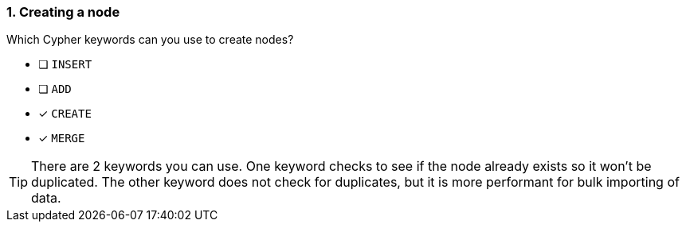 [.question,role=multiple_choice]
=== 1. Creating a node

Which Cypher keywords can you use to create nodes?

* [ ] `INSERT`
* [ ] `ADD`
* [x] `CREATE`
* [x] `MERGE`

[TIP]
====
There are 2 keywords you can use. One keyword checks to see if the node already exists so it won't be duplicated.
The other keyword does not check for duplicates, but it is more performant for bulk importing of data.
====